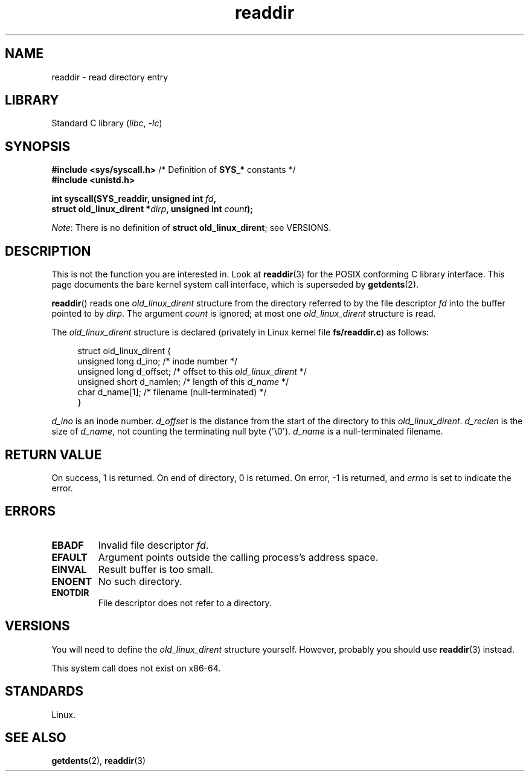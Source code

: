 .\" Copyright, The authors of the Linux man-pages project
.\"
.\" SPDX-License-Identifier: Linux-man-pages-copyleft
.\"
.TH readdir 2 (date) "Linux man-pages (unreleased)"
.SH NAME
readdir \- read directory entry
.SH LIBRARY
Standard C library
.RI ( libc ,\~ \-lc )
.SH SYNOPSIS
.nf
.BR "#include <sys/syscall.h>" "      /* Definition of " SYS_* " constants */"
.B #include <unistd.h>
.P
.BI "int syscall(SYS_readdir, unsigned int " fd ,
.BI "            struct old_linux_dirent *" dirp ", unsigned int " count );
.fi
.P
.IR Note :
There is no definition of
.BR "struct old_linux_dirent" ;
see VERSIONS.
.SH DESCRIPTION
This is not the function you are interested in.
Look at
.BR readdir (3)
for the POSIX conforming C library interface.
This page documents the bare kernel system call interface,
which is superseded by
.BR getdents (2).
.P
.BR readdir ()
reads one
.I old_linux_dirent
structure from the directory
referred to by the file descriptor
.I fd
into the buffer pointed to by
.IR dirp .
The argument
.I count
is ignored; at most one
.I old_linux_dirent
structure is read.
.P
The
.I old_linux_dirent
structure is declared (privately in Linux kernel file
.BR fs/readdir.c )
as follows:
.P
.in +4n
.EX
struct old_linux_dirent {
    unsigned long d_ino;     /* inode number */
    unsigned long d_offset;  /* offset to this \f[I]old_linux_dirent\f[] */
    unsigned short d_namlen; /* length of this \f[I]d_name\f[] */
    char  d_name[1];         /* filename (null\-terminated) */
}
.EE
.in
.P
.I d_ino
is an inode number.
.I d_offset
is the distance from the start of the directory to this
.IR old_linux_dirent .
.I d_reclen
is the size of
.IR d_name ,
not counting the terminating null byte (\[aq]\[rs]0\[aq]).
.I d_name
is a null-terminated filename.
.SH RETURN VALUE
On success, 1 is returned.
On end of directory, 0 is returned.
On error, \-1 is returned, and
.I errno
is set to indicate the error.
.SH ERRORS
.TP
.B EBADF
Invalid file descriptor
.IR fd .
.TP
.B EFAULT
Argument points outside the calling process's address space.
.TP
.B EINVAL
Result buffer is too small.
.TP
.B ENOENT
No such directory.
.TP
.B ENOTDIR
File descriptor does not refer to a directory.
.SH VERSIONS
You will need to define the
.I old_linux_dirent
structure yourself.
However, probably you should use
.BR readdir (3)
instead.
.P
This system call does not exist on x86-64.
.SH STANDARDS
Linux.
.SH SEE ALSO
.BR getdents (2),
.BR readdir (3)
